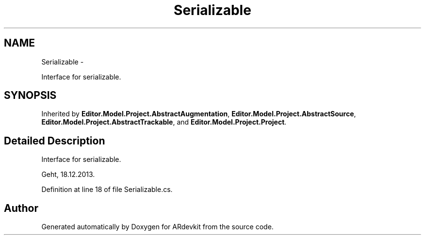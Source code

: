 .TH "Serializable" 3 "Wed Dec 18 2013" "Version 0.1" "ARdevkit" \" -*- nroff -*-
.ad l
.nh
.SH NAME
Serializable \- 
.PP
Interface for serializable\&.  

.SH SYNOPSIS
.br
.PP
.PP
Inherited by \fBEditor\&.Model\&.Project\&.AbstractAugmentation\fP, \fBEditor\&.Model\&.Project\&.AbstractSource\fP, \fBEditor\&.Model\&.Project\&.AbstractTrackable\fP, and \fBEditor\&.Model\&.Project\&.Project\fP\&.
.SH "Detailed Description"
.PP 
Interface for serializable\&. 

Geht, 18\&.12\&.2013\&. 
.PP
Definition at line 18 of file Serializable\&.cs\&.

.SH "Author"
.PP 
Generated automatically by Doxygen for ARdevkit from the source code\&.
